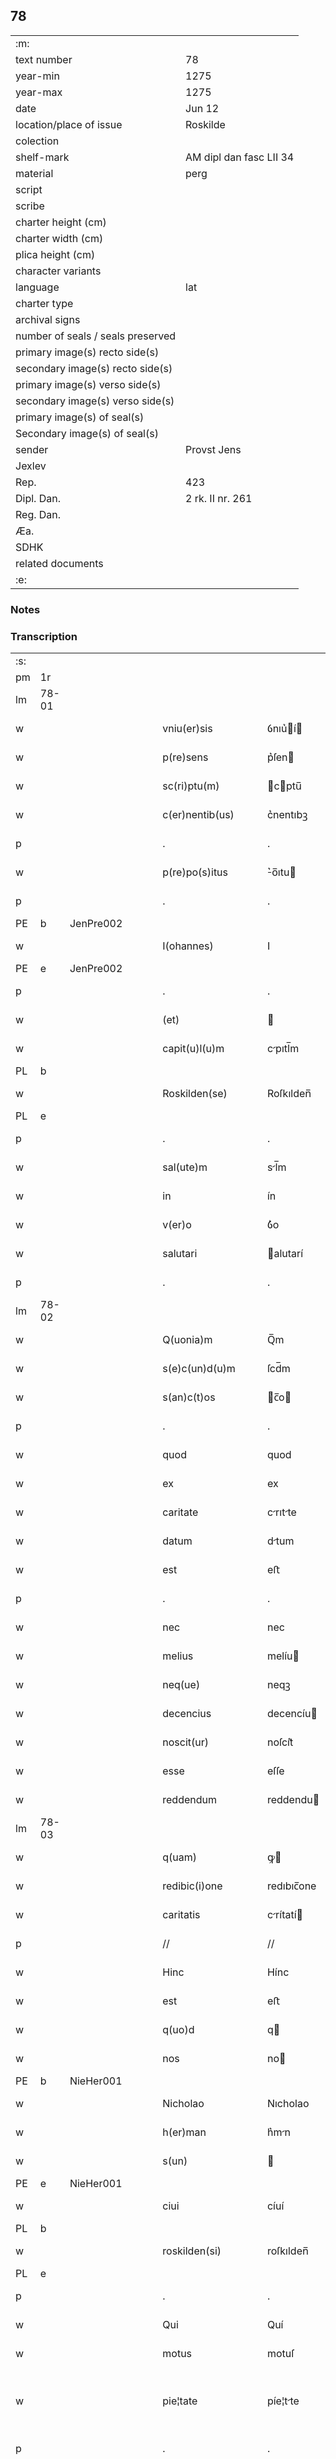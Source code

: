 ** 78

| :m:                               |                         |
| text number                       | 78                      |
| year-min                          | 1275                    |
| year-max                          | 1275                    |
| date                              | Jun 12                  |
| location/place of issue           | Roskilde                |
| colection                         |                         |
| shelf-mark                        | AM dipl dan fasc LII 34 |
| material                          | perg                    |
| script                            |                         |
| scribe                            |                         |
| charter height (cm)               |                         |
| charter width (cm)                |                         |
| plica height (cm)                 |                         |
| character variants                |                         |
| language                          | lat                     |
| charter type                      |                         |
| archival signs                    |                         |
| number of seals / seals preserved |                         |
| primary image(s) recto side(s)    |                         |
| secondary image(s) recto side(s)  |                         |
| primary image(s) verso side(s)    |                         |
| secondary image(s) verso side(s)  |                         |
| primary image(s) of seal(s)       |                         |
| Secondary image(s) of seal(s)     |                         |
| sender                            | Provst Jens             |
| Jexlev                            |                         |
| Rep.                              | 423                     |
| Dipl. Dan.                        | 2 rk. II nr. 261        |
| Reg. Dan.                         |                         |
| Æa.                               |                         |
| SDHK                              |                         |
| related documents                 |                         |
| :e:                               |                         |

*** Notes


*** Transcription
| :s: |       |   |   |   |   |                      |             |   |   |   |   |     |   |   |   |             |
| pm  | 1r    |   |   |   |   |                      |             |   |   |   |   |     |   |   |   |             |
| lm  | 78-01 |   |   |   |   |                      |             |   |   |   |   |     |   |   |   |             |
| w   |       |   |   |   |   | vniu(er)sis          | ỽnıu͛í     |   |   |   |   | lat |   |   |   |       78-01 |
| w   |       |   |   |   |   | p(re)sens            | p͛ſen       |   |   |   |   | lat |   |   |   |       78-01 |
| w   |       |   |   |   |   | sc(ri)ptu(m)         | cptu̅      |   |   |   |   | lat |   |   |   |       78-01 |
| w   |       |   |   |   |   | c(er)nentib(us)      | c͛nentıbꝫ    |   |   |   |   | lat |   |   |   |       78-01 |
| p   |       |   |   |   |   | .                    | .           |   |   |   |   | lat |   |   |   |       78-01 |
| w   |       |   |   |   |   | p(re)po(s)itus       | ͛o̅ıtu      |   |   |   |   | lat |   |   |   |       78-01 |
| p   |       |   |   |   |   | .                    | .           |   |   |   |   | lat |   |   |   |       78-01 |
| PE  | b     | JenPre002  |   |   |   |                      |             |   |   |   |   |     |   |   |   |             |
| w   |       |   |   |   |   | I(ohannes)           | I           |   |   |   |   | lat |   |   |   |       78-01 |
| PE  | e     | JenPre002  |   |   |   |                      |             |   |   |   |   |     |   |   |   |             |
| p   |       |   |   |   |   | .                    | .           |   |   |   |   | lat |   |   |   |       78-01 |
| w   |       |   |   |   |   | (et)                 |            |   |   |   |   | lat |   |   |   |       78-01 |
| w   |       |   |   |   |   | capit(u)l(u)m        | cpıtl̅m     |   |   |   |   | lat |   |   |   |       78-01 |
| PL  | b     |   |   |   |   |                      |             |   |   |   |   |     |   |   |   |             |
| w   |       |   |   |   |   | Roskilden(se)        | Roſkılden̅   |   |   |   |   | lat |   |   |   |       78-01 |
| PL  | e     |   |   |   |   |                      |             |   |   |   |   |     |   |   |   |             |
| p   |       |   |   |   |   | .                    | .           |   |   |   |   | lat |   |   |   |       78-01 |
| w   |       |   |   |   |   | sal(ute)m            | sl̅m        |   |   |   |   | lat |   |   |   |       78-01 |
| w   |       |   |   |   |   | in                   | ín          |   |   |   |   | lat |   |   |   |       78-01 |
| w   |       |   |   |   |   | v(er)o               | ỽ͛o          |   |   |   |   | lat |   |   |   |       78-01 |
| w   |       |   |   |   |   | salutari             | alutarí    |   |   |   |   | lat |   |   |   |       78-01 |
| p   |       |   |   |   |   | .                    | .           |   |   |   |   | lat |   |   |   |       78-01 |
| lm  | 78-02 |   |   |   |   |                      |             |   |   |   |   |     |   |   |   |             |
| w   |       |   |   |   |   | Q(uonia)m            | Q̅m          |   |   |   |   | lat |   |   |   |       78-02 |
| w   |       |   |   |   |   | s(e)c(un)d(u)m       | ſcd̅m        |   |   |   |   | lat |   |   |   |       78-02 |
| w   |       |   |   |   |   | s(an)c(t)os          | c̅o        |   |   |   |   | lat |   |   |   |       78-02 |
| p   |       |   |   |   |   | .                    | .           |   |   |   |   | lat |   |   |   |       78-02 |
| w   |       |   |   |   |   | quod                 | quod        |   |   |   |   | lat |   |   |   |       78-02 |
| w   |       |   |   |   |   | ex                   | ex          |   |   |   |   | lat |   |   |   |       78-02 |
| w   |       |   |   |   |   | caritate             | crıtte    |   |   |   |   | lat |   |   |   |       78-02 |
| w   |       |   |   |   |   | datum                | dtum       |   |   |   |   | lat |   |   |   |       78-02 |
| w   |       |   |   |   |   | est                  | eﬅ          |   |   |   |   | lat |   |   |   |       78-02 |
| p   |       |   |   |   |   | .                    | .           |   |   |   |   | lat |   |   |   |       78-02 |
| w   |       |   |   |   |   | nec                  | nec         |   |   |   |   | lat |   |   |   |       78-02 |
| w   |       |   |   |   |   | melius               | melíu      |   |   |   |   | lat |   |   |   |       78-02 |
| w   |       |   |   |   |   | neq(ue)              | neqꝫ        |   |   |   |   | lat |   |   |   |       78-02 |
| w   |       |   |   |   |   | decencius            | decencíu   |   |   |   |   | lat |   |   |   |       78-02 |
| w   |       |   |   |   |   | noscit(ur)           | noſcít᷑      |   |   |   |   | lat |   |   |   |       78-02 |
| w   |       |   |   |   |   | esse                 | eſſe        |   |   |   |   | lat |   |   |   |       78-02 |
| w   |       |   |   |   |   | reddendum            | reddendu   |   |   |   |   | lat |   |   |   |       78-02 |
| lm  | 78-03 |   |   |   |   |                      |             |   |   |   |   |     |   |   |   |             |
| w   |       |   |   |   |   | q(uam)               | ꝙ          |   |   |   |   | lat |   |   |   |       78-03 |
| w   |       |   |   |   |   | redibic(i)one        | redıbıc̅one  |   |   |   |   | lat |   |   |   |       78-03 |
| w   |       |   |   |   |   | caritatis            | crítatí   |   |   |   |   | lat |   |   |   |       78-03 |
| p   |       |   |   |   |   | //                   | //          |   |   |   |   | lat |   |   |   |       78-03 |
| w   |       |   |   |   |   | Hinc                 | Hínc        |   |   |   |   | lat |   |   |   |       78-03 |
| w   |       |   |   |   |   | est                  | eﬅ          |   |   |   |   | lat |   |   |   |       78-03 |
| w   |       |   |   |   |   | q(uo)d               | q          |   |   |   |   | lat |   |   |   |       78-03 |
| w   |       |   |   |   |   | nos                  | no         |   |   |   |   | lat |   |   |   |       78-03 |
| PE  | b     | NieHer001  |   |   |   |                      |             |   |   |   |   |     |   |   |   |             |
| w   |       |   |   |   |   | Nicholao             | Nıcholao    |   |   |   |   | lat |   |   |   |       78-03 |
| w   |       |   |   |   |   | h(er)man             | h͛mn        |   |   |   |   | lat |   |   |   |       78-03 |
| w   |       |   |   |   |   | s(un)                |            |   |   |   |   | lat |   |   |   |       78-03 |
| PE  | e     | NieHer001  |   |   |   |                      |             |   |   |   |   |     |   |   |   |             |
| w   |       |   |   |   |   | ciui                 | cíuí        |   |   |   |   | lat |   |   |   |       78-03 |
| PL  | b     |   |   |   |   |                      |             |   |   |   |   |     |   |   |   |             |
| w   |       |   |   |   |   | roskilden(si)        | roſkılden̅   |   |   |   |   | lat |   |   |   |       78-03 |
| PL  | e     |   |   |   |   |                      |             |   |   |   |   |     |   |   |   |             |
| p   |       |   |   |   |   | .                    | .           |   |   |   |   | lat |   |   |   |       78-03 |
| w   |       |   |   |   |   | Qui                  | Quí         |   |   |   |   | lat |   |   |   |       78-03 |
| w   |       |   |   |   |   | motus                | motuſ       |   |   |   |   | lat |   |   |   |       78-03 |
| w   |       |   |   |   |   | pie¦tate             | píe¦tte    |   |   |   |   | lat |   |   |   | 78-03—78-04 |
| p   |       |   |   |   |   | .                    | .           |   |   |   |   | lat |   |   |   |       78-04 |
| w   |       |   |   |   |   | ecc(lesi)e           | ec̅ce        |   |   |   |   | lat |   |   |   |       78-04 |
| w   |       |   |   |   |   | n(ost)re             | nr̅e         |   |   |   |   | lat |   |   |   |       78-04 |
| w   |       |   |   |   |   | contulit             | contulít    |   |   |   |   | lat |   |   |   |       78-04 |
| w   |       |   |   |   |   | vnu(m)               | ỽnu̅         |   |   |   |   | lat |   |   |   |       78-04 |
| w   |       |   |   |   |   | mansum               | mnſum      |   |   |   |   | lat |   |   |   |       78-04 |
| w   |       |   |   |   |   | t(er)re              | t͛re         |   |   |   |   | lat |   |   |   |       78-04 |
| p   |       |   |   |   |   | .                    | .           |   |   |   |   | lat |   |   |   |       78-04 |
| n   |       |   |   |   |   | x                    | x           |   |   |   |   | lat |   |   |   |       78-04 |
| p   |       |   |   |   |   | .                    | .           |   |   |   |   | lat |   |   |   |       78-04 |
| w   |       |   |   |   |   | orar(um)             | oꝛaꝝ        |   |   |   |   | lat |   |   |   |       78-04 |
| p   |       |   |   |   |   | .                    | .           |   |   |   |   | lat |   |   |   |       78-04 |
| w   |       |   |   |   |   | cu(m)                | cu̅          |   |   |   |   | lat |   |   |   |       78-04 |
| w   |       |   |   |   |   | om(n)ib(us)          | om̅ıbꝫ       |   |   |   |   | lat |   |   |   |       78-04 |
| w   |       |   |   |   |   | suis                 | ſuí        |   |   |   |   | lat |   |   |   |       78-04 |
| w   |       |   |   |   |   | attineniis           | ttíneníí  |   |   |   |   | lat |   |   |   |       78-04 |
| p   |       |   |   |   |   | .                    | .           |   |   |   |   | lat |   |   |   |       78-04 |
| w   |       |   |   |   |   | in                   | ín          |   |   |   |   | lat |   |   |   |       78-04 |
| w   |       |   |   |   |   | villa                | ỽıll       |   |   |   |   | lat |   |   |   |       78-04 |
| w   |       |   |   |   |   | que                  | que         |   |   |   |   | lat |   |   |   |       78-04 |
| w   |       |   |   |   |   | dicit(ur)            | dıcıt᷑       |   |   |   |   | lat |   |   |   |       78-04 |
| lm  | 78-05 |   |   |   |   |                      |             |   |   |   |   |     |   |   |   |             |
| PL  | b     |   |   |   |   |                      |             |   |   |   |   |     |   |   |   |             |
| w   |       |   |   |   |   | hwiluingæ            | hwíluíngæ   |   |   |   |   | lat |   |   |   |       78-05 |
| w   |       |   |   |   |   | nørræ                | nørræ       |   |   |   |   | lat |   |   |   |       78-05 |
| PL  | e     |   |   |   |   |                      |             |   |   |   |   |     |   |   |   |             |
| p   |       |   |   |   |   | .                    | .           |   |   |   |   | lat |   |   |   |       78-05 |
| w   |       |   |   |   |   | (et)                 |            |   |   |   |   | lat |   |   |   |       78-05 |
| w   |       |   |   |   |   | scotando             | cotndo    |   |   |   |   | lat |   |   |   |       78-05 |
| w   |       |   |   |   |   | tradidit             | tradıdít    |   |   |   |   | lat |   |   |   |       78-05 |
| p   |       |   |   |   |   | .                    | .           |   |   |   |   | lat |   |   |   |       78-05 |
| w   |       |   |   |   |   | jta                  | ȷt         |   |   |   |   | lat |   |   |   |       78-05 |
| w   |       |   |   |   |   | q(uo)d               | q          |   |   |   |   | lat |   |   |   |       78-05 |
| w   |       |   |   |   |   | medietas             | medíeta    |   |   |   |   | lat |   |   |   |       78-05 |
| w   |       |   |   |   |   | ip(s)ius             | ıp̅ıu       |   |   |   |   | lat |   |   |   |       78-05 |
| w   |       |   |   |   |   | e(ss)et              | e̅et         |   |   |   |   | lat |   |   |   |       78-05 |
| w   |       |   |   |   |   | ad                   | d          |   |   |   |   | lat |   |   |   |       78-05 |
| w   |       |   |   |   |   | fabricam             | fbrıcam    |   |   |   |   | lat |   |   |   |       78-05 |
| w   |       |   |   |   |   | eccl(es)ie           | eccl̅ıe      |   |   |   |   | lat |   |   |   |       78-05 |
| p   |       |   |   |   |   | /                    | /           |   |   |   |   | lat |   |   |   |       78-05 |
| lm  | 78-06 |   |   |   |   |                      |             |   |   |   |   |     |   |   |   |             |
| w   |       |   |   |   |   | medietas             | medíeta    |   |   |   |   | lat |   |   |   |       78-06 |
| w   |       |   |   |   |   | v(er)o               | ỽ͛o          |   |   |   |   | lat |   |   |   |       78-06 |
| w   |       |   |   |   |   | s(e)c(un)d(u)m       | ſcdm̅        |   |   |   |   | lat |   |   |   |       78-06 |
| w   |       |   |   |   |   | placitum             | plcítum    |   |   |   |   | lat |   |   |   |       78-06 |
| w   |       |   |   |   |   | n(ost)r(u)m          | nr͛m         |   |   |   |   | lat |   |   |   |       78-06 |
| w   |       |   |   |   |   | cede(er)t            | cede͛t       |   |   |   |   | lat |   |   |   |       78-06 |
| w   |       |   |   |   |   | annuatim             | nnutí    |   |   |   |   | lat |   |   |   |       78-06 |
| w   |       |   |   |   |   | Concedim(us)         | Concedím᷒    |   |   |   |   | lat |   |   |   |       78-06 |
| w   |       |   |   |   |   | tenore               | tenore      |   |   |   |   | lat |   |   |   |       78-06 |
| w   |       |   |   |   |   | p(re)sent(ium)       | p͛ſent͛       |   |   |   |   | lat |   |   |   |       78-06 |
| p   |       |   |   |   |   | .                    | .           |   |   |   |   | lat |   |   |   |       78-06 |
| w   |       |   |   |   |   | vt                   | ỽt          |   |   |   |   | lat |   |   |   |       78-06 |
| w   |       |   |   |   |   | suus                 | uuſ        |   |   |   |   | lat |   |   |   |       78-06 |
| w   |       |   |   |   |   | anniu(er)sarius      | nníu͛ſaríu |   |   |   |   | lat |   |   |   |       78-06 |
| lm  | 78-07 |   |   |   |   |                      |             |   |   |   |   |     |   |   |   |             |
| w   |       |   |   |   |   | in                   | ín          |   |   |   |   | lat |   |   |   |       78-07 |
| w   |       |   |   |   |   | eadem                | ede       |   |   |   |   | lat |   |   |   |       78-07 |
| w   |       |   |   |   |   | eccl(es)ia           | eccl̅ıa      |   |   |   |   | lat |   |   |   |       78-07 |
| w   |       |   |   |   |   | s(er)uet(ur)         | ͛uet᷑        |   |   |   |   | lat |   |   |   |       78-07 |
| w   |       |   |   |   |   | p(er)petuo           | ̲etuo       |   |   |   |   | lat |   |   |   |       78-07 |
| p   |       |   |   |   |   | .                    | .           |   |   |   |   | lat |   |   |   |       78-07 |
| w   |       |   |   |   |   | in                   | ín          |   |   |   |   | lat |   |   |   |       78-07 |
| w   |       |   |   |   |   | missa                | míſſ       |   |   |   |   | lat |   |   |   |       78-07 |
| p   |       |   |   |   |   | .                    | .           |   |   |   |   | lat |   |   |   |       78-07 |
| w   |       |   |   |   |   | in                   | ín          |   |   |   |   | lat |   |   |   |       78-07 |
| w   |       |   |   |   |   | vigiliis             | ỽígílíí    |   |   |   |   | lat |   |   |   |       78-07 |
| p   |       |   |   |   |   | .                    | .           |   |   |   |   | lat |   |   |   |       78-07 |
| w   |       |   |   |   |   | ac                   | c          |   |   |   |   | lat |   |   |   |       78-07 |
| w   |       |   |   |   |   | aliis                | líí       |   |   |   |   | lat |   |   |   |       78-07 |
| w   |       |   |   |   |   | piis                 | píí        |   |   |   |   | lat |   |   |   |       78-07 |
| w   |       |   |   |   |   | op(er)ib(us)         | op̲íbꝫ       |   |   |   |   | lat |   |   |   |       78-07 |
| p   |       |   |   |   |   | .                    | .           |   |   |   |   | lat |   |   |   |       78-07 |
| w   |       |   |   |   |   | Que                  | Que         |   |   |   |   | lat |   |   |   |       78-07 |
| w   |       |   |   |   |   | p(ro)                | ꝓ           |   |   |   |   | lat |   |   |   |       78-07 |
| w   |       |   |   |   |   | b(e)n(e)factorib(us) | bn̅faoꝛíbꝫ  |   |   |   |   | lat |   |   |   |       78-07 |
| w   |       |   |   |   |   | p(re)ci¦puis         | p͛cí¦puí    |   |   |   |   | lat |   |   |   | 78-07—78-08 |
| w   |       |   |   |   |   | in                   | ín          |   |   |   |   | lat |   |   |   |       78-08 |
| w   |       |   |   |   |   | memorata             | memoꝛt    |   |   |   |   | lat |   |   |   |       78-08 |
| w   |       |   |   |   |   | ecc(lesi)a           | ec̅ca        |   |   |   |   | lat |   |   |   |       78-08 |
| w   |       |   |   |   |   | f(ier)i              | f͛ı          |   |   |   |   | lat |   |   |   |       78-08 |
| w   |       |   |   |   |   | consueu(eru)nt       | conſueu͛nt   |   |   |   |   | lat |   |   |   |       78-08 |
| p   |       |   |   |   |   | .                    | .           |   |   |   |   | lat |   |   |   |       78-08 |
| w   |       |   |   |   |   | (et)                 |            |   |   |   |   | lat |   |   |   |       78-08 |
| w   |       |   |   |   |   | Ne                   | Ne          |   |   |   |   | lat |   |   |   |       78-08 |
| w   |       |   |   |   |   | sibi                 | ıbí        |   |   |   |   | lat |   |   |   |       78-08 |
| w   |       |   |   |   |   | ac                   | c          |   |   |   |   | lat |   |   |   |       78-08 |
| w   |       |   |   |   |   | suis                 | uí        |   |   |   |   | lat |   |   |   |       78-08 |
| w   |       |   |   |   |   | heredib(us)          | heredıbꝫ    |   |   |   |   | lat |   |   |   |       78-08 |
| w   |       |   |   |   |   | sup(er)              | up̲         |   |   |   |   | lat |   |   |   |       78-08 |
| w   |       |   |   |   |   | hoc                  | hoc         |   |   |   |   | lat |   |   |   |       78-08 |
| w   |       |   |   |   |   | dubiu(m)             | dubıu̅       |   |   |   |   | lat |   |   |   |       78-08 |
| w   |       |   |   |   |   | aliquod              | lıquod     |   |   |   |   | lat |   |   |   |       78-08 |
| lm  | 78-09 |   |   |   |   |                      |             |   |   |   |   |     |   |   |   |             |
| w   |       |   |   |   |   | in                   | ín          |   |   |   |   | lat |   |   |   |       78-09 |
| w   |       |   |   |   |   | post(eru)m           | poﬅ͛m        |   |   |   |   | lat |   |   |   |       78-09 |
| w   |       |   |   |   |   | g(e)n(er)et(ur)      | gn͛et᷑        |   |   |   |   | lat |   |   |   |       78-09 |
| w   |       |   |   |   |   | p(re)sen(tem)        | p͛ſen̅        |   |   |   |   | lat |   |   |   |       78-09 |
| w   |       |   |   |   |   | seriem               | ſeríe      |   |   |   |   | lat |   |   |   |       78-09 |
| w   |       |   |   |   |   | sigillo              | ıgıllo     |   |   |   |   | lat |   |   |   |       78-09 |
| w   |       |   |   |   |   | d(omi)ni             | dn̅ı         |   |   |   |   | lat |   |   |   |       78-09 |
| p   |       |   |   |   |   | .                    | .           |   |   |   |   | lat |   |   |   |       78-09 |
| PE  | b     | PedSkj001  |   |   |   |                      |             |   |   |   |   |     |   |   |   |             |
| w   |       |   |   |   |   | P(etri)              | P           |   |   |   |   | lat |   |   |   |       78-09 |
| PE  | e     | PedSkj001  |   |   |   |                      |             |   |   |   |   |     |   |   |   |             |
| p   |       |   |   |   |   | .                    | .           |   |   |   |   | lat |   |   |   |       78-09 |
| PL  | b     |   |   |   |   |                      |             |   |   |   |   |     |   |   |   |             |
| w   |       |   |   |   |   | roskilden(sis)       | roſkılde̅   |   |   |   |   | lat |   |   |   |       78-09 |
| PL  | e     |   |   |   |   |                      |             |   |   |   |   |     |   |   |   |             |
| w   |       |   |   |   |   | co(m)mu(n)itam       | co̅mu̅ıtm    |   |   |   |   | lat |   |   |   |       78-09 |
| w   |       |   |   |   |   | duxim(us)            | duxímꝰ      |   |   |   |   | lat |   |   |   |       78-09 |
| w   |       |   |   |   |   | eide(m)              | eıde̅        |   |   |   |   | lat |   |   |   |       78-09 |
| w   |       |   |   |   |   | cu(m)                | cu̅          |   |   |   |   | lat |   |   |   |       78-09 |
| w   |       |   |   |   |   | capituli             | cpıtulí    |   |   |   |   | lat |   |   |   |       78-09 |
| w   |       |   |   |   |   | n(ost)ri             | nr͛ı         |   |   |   |   | lat |   |   |   |       78-09 |
| lm  | 78-10 |   |   |   |   |                      |             |   |   |   |   |     |   |   |   |             |
| w   |       |   |   |   |   | sigillo              | ıgıllo     |   |   |   |   | lat |   |   |   |       78-10 |
| w   |       |   |   |   |   | concedendam          | concedend |   |   |   |   | lat |   |   |   |       78-10 |
| p   |       |   |   |   |   | //                   | //          |   |   |   |   | lat |   |   |   |       78-10 |
| w   |       |   |   |   |   | Act(um)              | ct̅         |   |   |   |   | lat |   |   |   |       78-10 |
| PL  | b     |   |   |   |   |                      |             |   |   |   |   |     |   |   |   |             |
| w   |       |   |   |   |   | roskild(is)          | roſkıl     |   |   |   |   | lat |   |   |   |       78-10 |
| PL  | e     |   |   |   |   |                      |             |   |   |   |   |     |   |   |   |             |
| w   |       |   |   |   |   | p(ri)die             | pdíe       |   |   |   |   | lat |   |   |   |       78-10 |
| w   |       |   |   |   |   | jd(us)               | ȷdꝰ         |   |   |   |   | lat |   |   |   |       78-10 |
| w   |       |   |   |   |   | junii                | ȷuníí       |   |   |   |   | lat |   |   |   |       78-10 |
| w   |       |   |   |   |   | anno                 | nno        |   |   |   |   | lat |   |   |   |       78-10 |
| w   |       |   |   |   |   | d(omi)ni             | dn̅ı         |   |   |   |   | lat |   |   |   |       78-10 |
| p   |       |   |   |   |   | .                    | .           |   |   |   |   | lat |   |   |   |       78-10 |
| n   |       |   |   |   |   | mͦ                    | ͦ           |   |   |   |   | lat |   |   |   |       78-10 |
| p   |       |   |   |   |   | .                    | .           |   |   |   |   | lat |   |   |   |       78-10 |
| n   |       |   |   |   |   | ccͦ                   | ᴄͦᴄ          |   |   |   |   | lat |   |   |   |       78-10 |
| n   |       |   |   |   |   | Lxxͦ                  | Lxͦx         |   |   |   |   | lat |   |   |   |       78-10 |
| p   |       |   |   |   |   | .                    | .           |   |   |   |   | lat |   |   |   |       78-10 |
| w   |       |   |   |   |   | quinto               | quínto      |   |   |   |   | lat |   |   |   |       78-10 |
| p   |       |   |   |   |   | .                    | .           |   |   |   |   | lat |   |   |   |       78-10 |
| :e: |       |   |   |   |   |                      |             |   |   |   |   |     |   |   |   |             |
